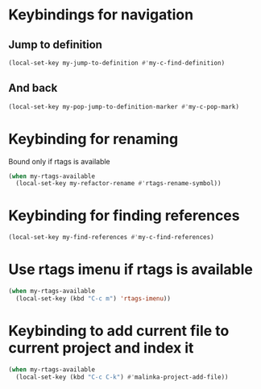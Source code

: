 * Keybindings for navigation
** Jump to definition
   #+begin_src emacs-lisp
     (local-set-key my-jump-to-definition #'my-c-find-definition)
   #+end_src

** And back
  #+begin_src emacs-lisp
    (local-set-key my-pop-jump-to-definition-marker #'my-c-pop-mark)
  #+end_src


* Keybinding for renaming
  Bound only if rtags is available
  #+begin_src emacs-lisp
    (when my-rtags-available
      (local-set-key my-refactor-rename #'rtags-rename-symbol))
  #+end_src


* Keybinding for finding references
  #+begin_src emacs-lisp
    (local-set-key my-find-references #'my-c-find-references)
  #+end_src


* Use rtags imenu if rtags is available
  #+begin_src emacs-lisp
    (when my-rtags-available
      (local-set-key (kbd "C-c m") 'rtags-imenu))
  #+end_src


* Keybinding to add current file to current project and index it
  #+begin_src emacs-lisp
    (when my-rtags-available
      (local-set-key (kbd "C-c C-k") #'malinka-project-add-file))
  #+end_src

